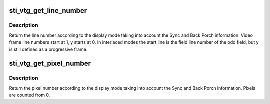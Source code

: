 .. -*- coding: utf-8; mode: rst -*-
.. src-file: drivers/gpu/drm/sti/sti_vtg.c

.. _`sti_vtg_get_line_number`:

sti_vtg_get_line_number
=======================

.. c:function:: u32 sti_vtg_get_line_number(struct drm_display_mode mode, int y)

    :param struct drm_display_mode mode:
        display mode to be used

    :param int y:
        line

.. _`sti_vtg_get_line_number.description`:

Description
-----------

Return the line number according to the display mode taking
into account the Sync and Back Porch information.
Video frame line numbers start at 1, y starts at 0.
In interlaced modes the start line is the field line number of the odd
field, but y is still defined as a progressive frame.

.. _`sti_vtg_get_pixel_number`:

sti_vtg_get_pixel_number
========================

.. c:function:: u32 sti_vtg_get_pixel_number(struct drm_display_mode mode, int x)

    :param struct drm_display_mode mode:
        display mode to be used

    :param int x:
        row

.. _`sti_vtg_get_pixel_number.description`:

Description
-----------

Return the pixel number according to the display mode taking
into account the Sync and Back Porch information.
Pixels are counted from 0.

.. This file was automatic generated / don't edit.

